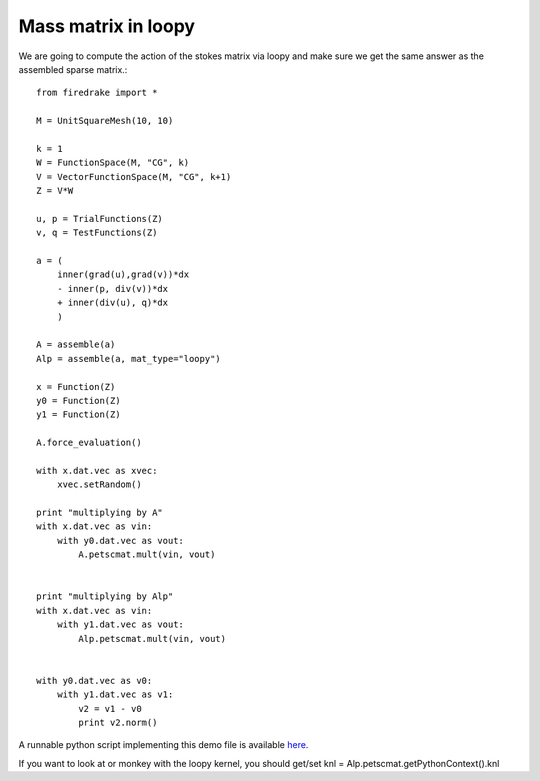 Mass matrix in loopy
================
We are going to compute the action of the stokes matrix via loopy and make
sure we get the same answer as the assembled sparse matrix.::

  from firedrake import *

  M = UnitSquareMesh(10, 10)

  k = 1
  W = FunctionSpace(M, "CG", k)
  V = VectorFunctionSpace(M, "CG", k+1)
  Z = V*W
  
  u, p = TrialFunctions(Z)
  v, q = TestFunctions(Z)

  a = (
      inner(grad(u),grad(v))*dx
      - inner(p, div(v))*dx
      + inner(div(u), q)*dx
      )

  A = assemble(a)
  Alp = assemble(a, mat_type="loopy")

  x = Function(Z)
  y0 = Function(Z)
  y1 = Function(Z)

  A.force_evaluation()

  with x.dat.vec as xvec:
      xvec.setRandom()

  print "multiplying by A"
  with x.dat.vec as vin:
      with y0.dat.vec as vout:
          A.petscmat.mult(vin, vout)


  print "multiplying by Alp"
  with x.dat.vec as vin:
      with y1.dat.vec as vout:
          Alp.petscmat.mult(vin, vout)


  with y0.dat.vec as v0:
      with y1.dat.vec as v1:
          v2 = v1 - v0
          print v2.norm()

A runnable python script implementing this demo file is available
`here <stokes.py>`__.

If you want to look at or monkey with the loopy kernel, you should get/set
knl = Alp.petscmat.getPythonContext().knl

